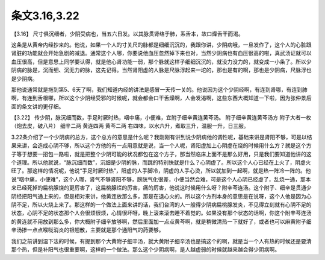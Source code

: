 条文3.16,3.22
===============

【3.16】  尺寸俱沉细者，少阴受病也，当五六日发。以其脉贯肾络于肺，系舌本，故口燥舌干而渴。

这条是从黄帝内经抄来的。他说，如果一个人的寸关尺的脉都是细细沉沉的，我跟你讲，少阴病哦，一旦发作了，这个人的心脏跟肾脏的功能就会开始急剧的减退。通常这个人哪，你要说他血压忽然掉下来也对，当然少阴病也有血压很高的啦，真武汤证就可以血压很高，但是意思上同学要认得，就是他心肾功能一弱，那个脉就这样子细细沉沉的，就没力没力的，就变成一小条了。所以少阴病的脉是，沉而细、沉无力的脉，这先记得。当然肾阳虚的人脉是尺脉浮起来一坨的，那也是有的啊，那也是少阴病，尺脉浮也是少阴病。

那他说通常就是拖到第5、6天了啊，我们知道内经的讲法是感冒一天传一关的。他说因为这个少阴经啊，有连到肾哪，有连到肺啊，有连到舌根哪，所以这个少阴经受邪的时候呢，就会都会口干舌燥啊，人会发渴啊，这些东西大概知道一下啦，因为张仲景后面的条文讲的更仔细。

【3.22】  传少阴，脉沉细而数，手足时厥时热，咽中痛，小便难，宜附子细辛黄连黄芩汤。
附子细辛黄连黄芩汤方
附子大者一枚（炮去皮，破八片）  细辛二两  黄连四两  黄芩二两
右四味，以水六升，煮取三升，温服一升，日三服。
 
3.22条介绍了一个少阴病的总方，这个总方的意思是什么呢？我刚刚有讲到说少阴病他的调性呢，基础来讲是肾阳不够，可是以结果来讲，会造成心阴不够，所以这个方他的有一点用意就是说，当一个人呢，肾阳虚加上心阴虚在烧的时候用什么方？就是这个方子等于想要一招包一路啦，就是把整个少阴可能的状况都包在这个方子，那当然临床上面不是那么好用，只是我们要知道他讲的这个道理。所以他就说，“脉沉细而数”，沉细是少阴的脉，而跳的特别快就是什么？心阴虚了。所以这个人心已经在上火了，阴虚火旺了。那这样的情况呢，他说“手足时厥时热”，阳虚的人手脚冷，阴虚的人手心烫，所以就加到一起啊，就是热一阵冷一阵的。他说“咽中痛，小便难”，这个人哪，肾气不够肾阳不够，膀胱气化很差，小便当然会难，可是这个人心阴已经虚了，乱烧一通，那本来已经死掉的扁桃腺烧的更厉害了，这扁桃腺烂的厉害，痛的厉害，他说这时候用什么呀？附辛芩连汤。这个附子、细辛是贯通少阴经把阳气通上来的，但是相对来讲，他黄连放那么多，那是在退心火的。所以这个方剂本身的意思是在说呀，这个人他是因为心阴不足，所以火烧上来了。那这样的一个做法上面来讲的话，我们台湾的人一般得少阴病扁桃腺发炎，不见得立刻就有心阴不足的状态，心阴不足的状态那个人会很烦很烦，心情很坏呀，晚上滚来滚去睡不着觉的。如果没有那个状态的话啊，你这个附辛芩连汤的黄连就不用放到那么多，你大概附子细辛放够啊，然后里面加一点点黄芩啊，就是稍微清热一下就好了，或者也可以麻黄附子细辛汤掺一点点喉咙消炎的银翘散，主要就是那个通阳气的药要够。

我们之前讲到温下法的时候，有提到那个大黄附子细辛汤，就大黄附子细辛汤也是搞这个的啊，就是当一个人有热的时候还是要清那个热，但是补阳气也很重要啊，这样的一个做法。那么这个少阴病啊，是人越虚弱的时候就越来越会得少阴病啊。
